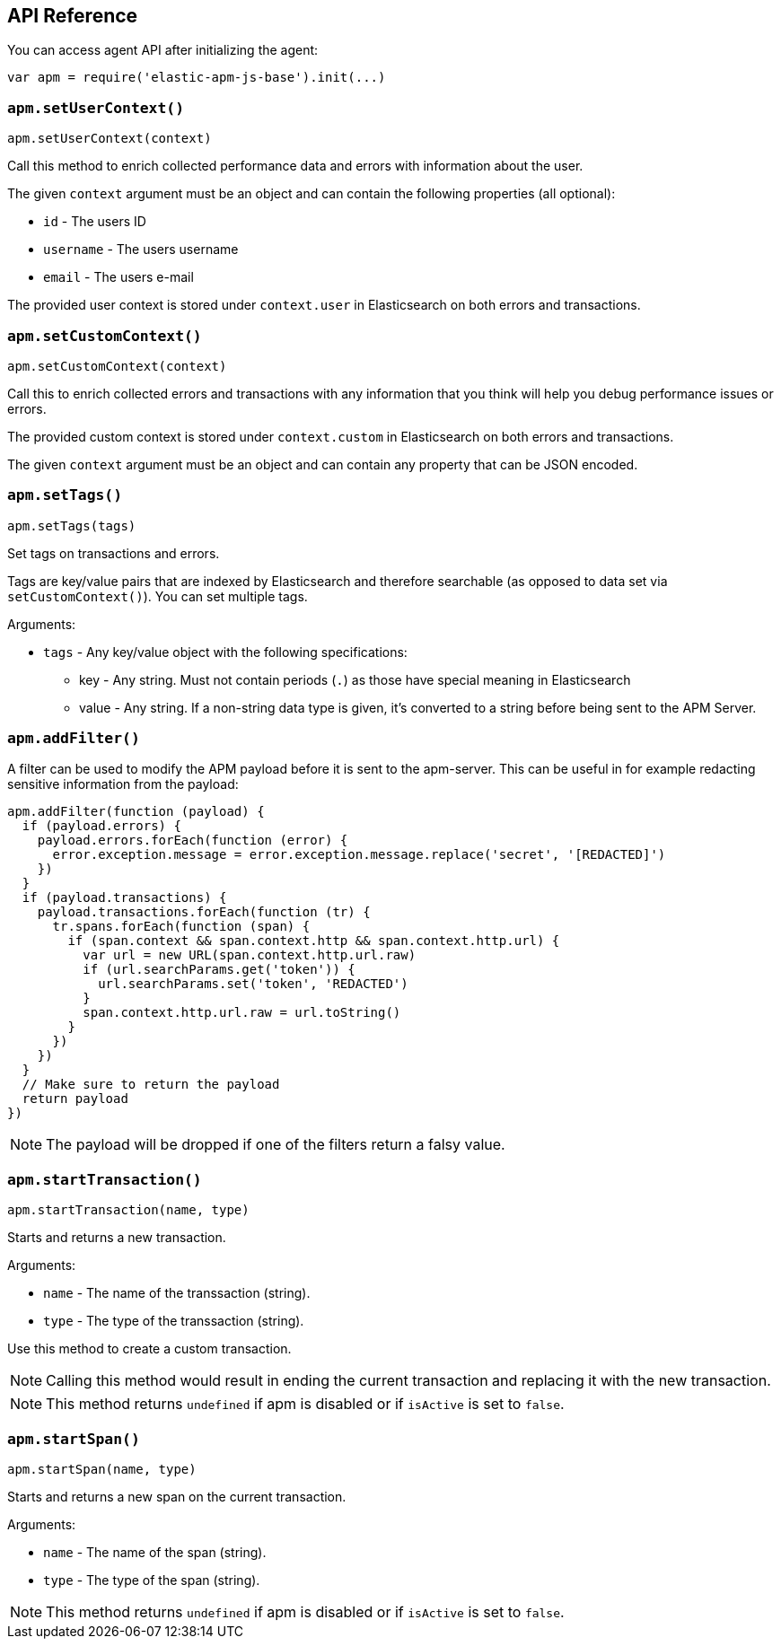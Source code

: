 [[api]]
== API Reference

You can access agent API after initializing the agent: 

[source,js]
----
var apm = require('elastic-apm-js-base').init(...)
----


[float]
[[apm-set-user-context]]
=== `apm.setUserContext()`

[source,js]
----
apm.setUserContext(context)
----

Call this method to enrich collected performance data and errors with information about the user.

The given `context` argument must be an object and can contain the following properties (all optional):

* `id` - The users ID
* `username` - The users username
* `email` - The users e-mail


The provided user context is stored under `context.user` in Elasticsearch on both errors and transactions.


[float]
[[apm-set-custom-context]]
=== `apm.setCustomContext()`

[source,js]
----
apm.setCustomContext(context)
----

Call this to enrich collected errors and transactions with any information that you think will help you debug performance issues or errors.

The provided custom context is stored under `context.custom` in Elasticsearch on both errors and transactions.

The given `context` argument must be an object and can contain any property that can be JSON encoded.


[float]
[[apm-set-tags]]
=== `apm.setTags()`

[source,js]
----
apm.setTags(tags)
----

Set tags on transactions and errors.

Tags are key/value pairs that are indexed by Elasticsearch and therefore searchable (as opposed to data set via `setCustomContext()`). You can set multiple tags.

Arguments:

* `tags` - Any key/value object with the following specifications:
** key - Any string. Must not contain periods (`.`) as those have special meaning in Elasticsearch
** value - Any string. If a non-string data type is given, it's converted to a string before being sent to the APM Server.


[float]
[[apm-add-filter]]
=== `apm.addFilter()`

A filter can be used to modify the APM payload before it is sent to the apm-server.
This can be useful in for example redacting sensitive information from the payload:

[source,js]
----
apm.addFilter(function (payload) {
  if (payload.errors) {
    payload.errors.forEach(function (error) {
      error.exception.message = error.exception.message.replace('secret', '[REDACTED]')
    })
  }
  if (payload.transactions) {
    payload.transactions.forEach(function (tr) {
      tr.spans.forEach(function (span) {
        if (span.context && span.context.http && span.context.http.url) {
          var url = new URL(span.context.http.url.raw)
          if (url.searchParams.get('token')) {
            url.searchParams.set('token', 'REDACTED')
          }
          span.context.http.url.raw = url.toString()
        }
      })
    })
  }
  // Make sure to return the payload
  return payload
})
----

NOTE: The payload will be dropped if one of the filters return a falsy value.


[float]
[[apm-start-transaction]]
=== `apm.startTransaction()`

[source,js]
----
apm.startTransaction(name, type)
----


Starts and returns a new transaction.

Arguments:

* `name` - The name of the transsaction (string).
* `type` - The type of the transsaction (string).


Use this method to create a custom transaction.

NOTE: Calling this method would result in ending the current transaction and replacing it with the new transaction.

NOTE: This method returns `undefined` if apm is disabled or if `isActive` is set to `false`.

[float]
[[apm-start-span]]
=== `apm.startSpan()`

[source,js]
----
apm.startSpan(name, type)
----

Starts and returns a new span on the current transaction.

Arguments:

* `name` - The name of the span (string).
* `type` - The type of the span (string).

NOTE: This method returns `undefined` if apm is disabled or if `isActive` is set to `false`.